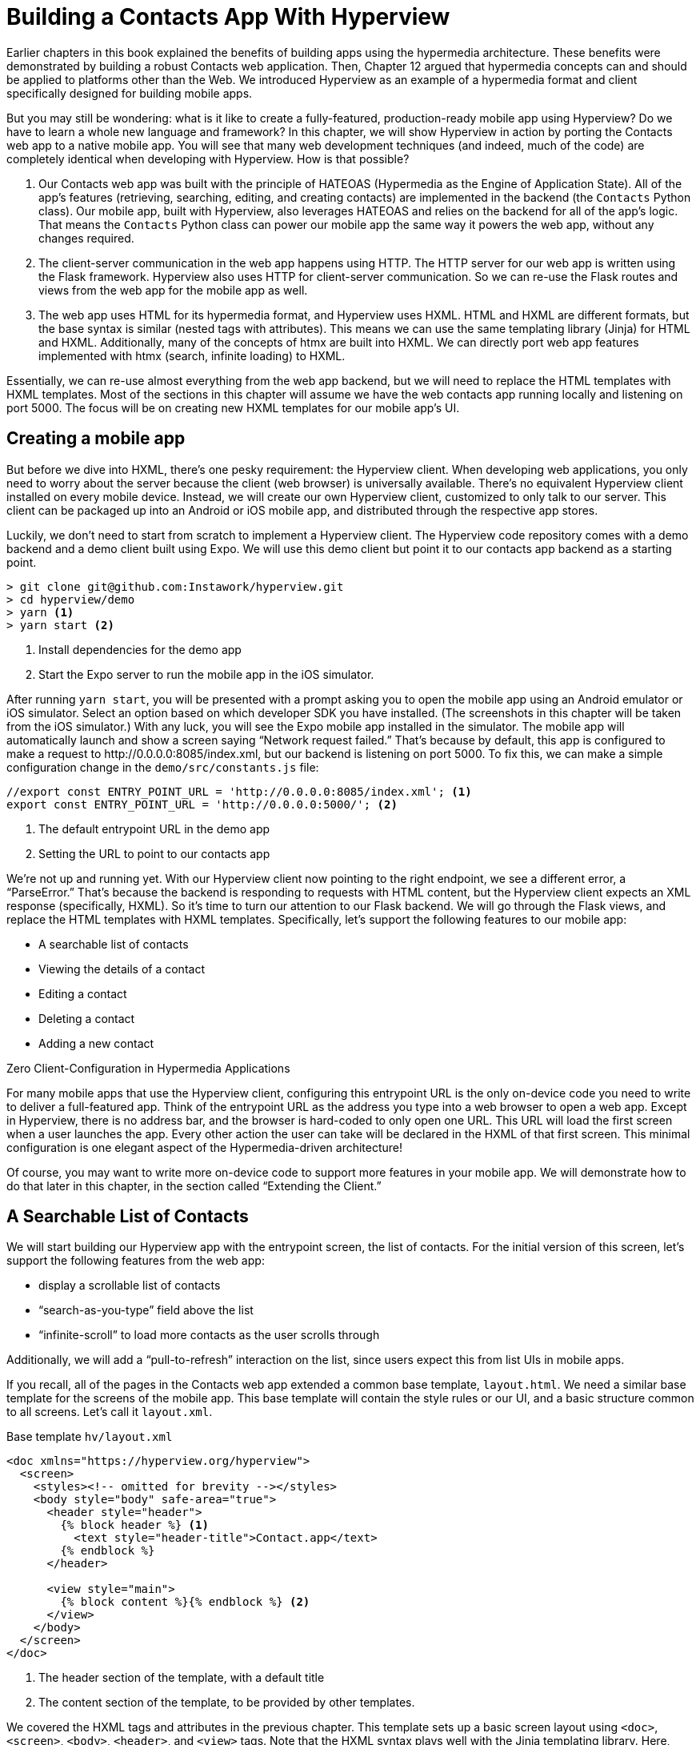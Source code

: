 
= Building a Contacts App With Hyperview
:chapter: 13
:url: ./building-a-contacts-app-with-hyperview/

Earlier chapters in this book explained the benefits of building apps using the hypermedia architecture.
These benefits were demonstrated by building a robust Contacts web application.
Then, Chapter 12 argued that hypermedia concepts can and should be applied to platforms other than the Web.
We introduced Hyperview as an example of a hypermedia format and client specifically designed for building mobile apps.

But you may still be wondering: what is it like to create a fully-featured, production-ready mobile app using Hyperview?
Do we have to learn a whole new language and framework?
In this chapter, we will show Hyperview in action by porting the Contacts web app to a native mobile app.
You will see that many web development techniques (and indeed, much of the code) are completely identical when developing with Hyperview.
How is that possible?

1. Our Contacts web app was built with the principle of HATEOAS (Hypermedia as the Engine of Application State).
All of the app's features (retrieving, searching, editing, and creating contacts) are implemented in the backend (the `Contacts` Python class).
Our mobile app, built with Hyperview, also leverages HATEOAS and relies on the backend for all of the app's logic.
That means the `Contacts` Python class can power our mobile app the same way it powers the web app, without any changes required.
2. The client-server communication in the web app happens using HTTP.
The HTTP server for our web app is written using the Flask framework.
Hyperview also uses HTTP for client-server communication.
So we can re-use the Flask routes and views from the web app for the mobile app as well.
3. The web app uses HTML for its hypermedia format, and Hyperview uses HXML.
HTML and HXML are different formats, but the base syntax is similar (nested tags with attributes).
This means we can use the same templating library (Jinja) for HTML and HXML.
Additionally, many of the concepts of htmx are built into HXML.
We can directly port web app features implemented with htmx (search, infinite loading) to HXML.

Essentially, we can re-use almost everything from the web app backend, but we will need to replace the HTML templates with HXML templates.
Most of the sections in this chapter will assume we have the web contacts app running locally and listening on port 5000.
The focus will be on creating new HXML templates for our mobile app's UI.

== Creating a mobile app

But before we dive into HXML, there's one pesky requirement: the Hyperview client.
When developing web applications, you only need to worry about the server because the client (web browser) is universally available.
There's no equivalent Hyperview client installed on every mobile device.
Instead, we will create our own Hyperview client, customized to only talk to our server.
This client can be packaged up into an Android or iOS mobile app, and distributed through the respective app stores.

Luckily, we don't need to start from scratch to implement a Hyperview client.
The Hyperview code repository comes with a demo backend and a demo client built using Expo.
We will use this demo client but point it to our contacts app backend as a starting point.

[source,bash]
----
> git clone git@github.com:Instawork/hyperview.git
> cd hyperview/demo
> yarn <1>
> yarn start <2>
----
<1> Install dependencies for the demo app
<2> Start the Expo server to run the mobile app in the iOS simulator.

After running `yarn start`, you will be presented with a prompt asking you to open the mobile app using an Android emulator or iOS simulator.
Select an option based on which developer SDK you have installed.
(The screenshots in this chapter will be taken from the iOS simulator.)
With any luck, you will see the Expo mobile app installed in the simulator.
The mobile app will automatically launch and show a screen saying "`Network request failed.`"
That's because by default, this app is configured to make a request to \http://0.0.0.0:8085/index.xml, but our backend is listening on port 5000.
To fix this, we can make a simple configuration change in the `demo/src/constants.js` file:

[source,js]
----
//export const ENTRY_POINT_URL = 'http://0.0.0.0:8085/index.xml'; <1>
export const ENTRY_POINT_URL = 'http://0.0.0.0:5000/'; <2>
----
<1> The default entrypoint URL in the demo app
<2> Setting the URL to point to our contacts app

We're not up and running yet.
With our Hyperview client now pointing to the right endpoint, we see a different error, a "`ParseError.`"
That's because the backend is responding to requests with HTML content, but the Hyperview client expects an XML response (specifically, HXML).
So it's time to turn our attention to our Flask backend.
We will go through the Flask views, and replace the HTML templates with HXML templates.
Specifically, let's support the following features to our mobile app:

- A searchable list of contacts
- Viewing the details of a contact
- Editing a contact
- Deleting a contact
- Adding a new contact


.Zero Client-Configuration in Hypermedia Applications
****
For many mobile apps that use the Hyperview client, configuring this entrypoint URL is the only on-device code you need to write to deliver a full-featured app.
Think of the entrypoint URL as the address you type into a web browser to open a web app.
Except in Hyperview, there is no address bar, and the browser is hard-coded to only open one URL.
This URL will load the first screen when a user launches the app.
Every other action the user can take will be declared in the HXML of that first screen.
This minimal configuration is one elegant aspect of the Hypermedia-driven architecture!

Of course, you may want to write more on-device code to support more features in your mobile app.
We will demonstrate how to do that later in this chapter, in the section called "`Extending the Client.`"
****


== A Searchable List of Contacts
We will start building our Hyperview app with the entrypoint screen, the list of contacts.
For the initial version of this screen, let's support the following features from the web app:

- display a scrollable list of contacts
- "`search-as-you-type`" field above the list
- "`infinite-scroll`" to load more contacts as the user scrolls through

Additionally, we will add a "`pull-to-refresh`" interaction on the list, since users expect this from list UIs in mobile apps.

If you recall, all of the pages in the Contacts web app extended a common base template, `layout.html`.
We need a similar base template for the screens of the mobile app.
This base template will contain the style rules or our UI, and a basic structure common to all screens.
Let's call it `layout.xml`.

.Base template `hv/layout.xml`
[source,xml]
----
<doc xmlns="https://hyperview.org/hyperview">
  <screen>
    <styles><!-- omitted for brevity --></styles>
    <body style="body" safe-area="true">
      <header style="header">
        {% block header %} <1>
          <text style="header-title">Contact.app</text>
        {% endblock %}
      </header>

      <view style="main">
        {% block content %}{% endblock %} <2>
      </view>
    </body>
  </screen>
</doc>
----
<1> The header section of the template, with a default title
<2> The content section of the template, to be provided by other templates.

We covered the HXML tags and attributes in the previous chapter.
This template sets up a basic screen layout using `<doc>`, `<screen>`, `<body>`, `<header>`, and `<view>` tags.
Note that the HXML syntax plays well with the Jinja templating library.
Here, we're using Jinja's blocks to define two sections (`header` and `content`) that will hold the unique content of a screen.
With our base template completed, we can create a template specifically for the contacts list screen.

.Start of `hv/index.xml`
[source,xml]
----
{% extends 'hv/layout.xml' %} <1>

{% block content %} <2>
  <form> <3>
    <text-field name="q" value="" placeholder="Search..." style="search-field" />
    <list id="contacts-list"> <4>
      {% include 'hv/rows.xml' %}
    </list>
  </form>
{% endblock %}
----
<1> Extend the base layout template
<2> Override the `content` block of the layout template
<3> Create a search form that will issue an HTTP `GET` to `/contacts`
<4> The list of contacts, using a Jinja `include` tag.

This template extends the base `layout.xml`, and overrides the `content` block with a `<form>`.
At first, it might seem strange that the form wraps both the `<text-field>` and the `<list>` elements.
But remember: in Hyperview, the form data gets included in any request originating from a child element.
We will soon add interactions to the list (pull to refresh) that will require the form data.
Note the use of a Jinja `include` tag to render the HXML for the rows of contacts in the list (`hv/rows.xml`).
Just like in the HTML templates, we can use the `include` to break up our HXML into smaller pieces.
It also allows the server to respond with just the `rows.xml` template for interactions like searching, infinite scroll, and pull-to-refresh.

.`hv/rows.xml`
[source,xml]
----
<items xmlns="https://hyperview.org/hyperview"> <1>
  {% for contact in contacts %} <2>
    <item key="{{ contact.id }}" style="contact-item"> <3>
      <text style="contact-item-label">
        {% if contact.first %}
          {{ contact.first }} {{ contact.last }}
        {% elif contact.phone %}
          {{ contact.phone }}
        {% elif contact.email %}
          {{ contact.email }}
        {% endif %}
      </text>
    </item>
  {% endfor %}
</items>
----
<1> An HXML element that groups a set of `<item>` elements in a common parent
<2> Iterate over the contacts that were passed in to the template
<3> Render an `<item>` for each contact, showing the name, phone number, or email.

In the web app, each row in the list showed the contact's name, phone number, and email address.
But in a mobile app, we have less real-estate.
It would be hard to cram all this information into one line.
Instead, the row just shows the contact's first and last name, and falls back to email or phone if the name is not set.
To render the row, we again make use of Jinja template syntax to render dynamic text with data passed to the template.

We now have templates for the base layout, the contacts screen, and the contact rows.
But we still have to update the Flask views to use these templates.
Let's take a look at the `contacts()` view in its current form, written for the web app:

.`app.py`
[source,py]
----
@app.route("/contacts")
def contacts():
    search = request.args.get("q")
    page = int(request.args.get("page", 1))
    if search:
        contacts_set = Contact.search(search)
        if request.headers.get('HX-Trigger') == 'search':
            return render_template("rows.html", contacts=contacts_set, page=page)
    else:
        contacts_set = Contact.all(page)
    return render_template("index.html", contacts=contacts_set, page=page)
----

This view supports fetching a set of contacts based on two query params, `q` and `page`.
It also decides whether to render the full page (`index.html`) or just the contact rows (`rows.html`) based on the `HX-Trigger` header.
This presents a minor problem.
The `HX-Trigger` header is set by the htmx library; there's no equivalent feature in Hyperview.
Moreover, there are multiple scenarios in Hyperview that require us to respond with just the contact rows:

- searching
- pull-to-refresh
- loading the next page of contacts

Since we can't depend on a header like `HX-Trigger`, we need a different way to detect if the client needs the full screen or just the rows in the response.
We can do this by introducing a new query param, `rows_only`.
When this param has the value `true`, the view will respond to the request by rendering the `rows.xml` template.
Otherwise, it will respond with the `index.xml` template:

.`app.py`
[source,py]
----
@app.route("/contacts")
def contacts():
    search = request.args.get("q")
    page = int(request.args.get("page", 1))
    rows_only = request.args.get("rows_only") == "true" <1>
    if search:
        contacts_set = Contact.search(search)
    else:
        contacts_set = Contact.all(page)

    template_name = "hv/rows.xml" if rows_only else "hv/index.xml" <2>
    return render_template(template_name, contacts=contacts_set, page=page)
----
<1> Check for a new `rows_only` query param
<2> Render the appropriate HXML template based on `rows_only`

There's one more change we have to make.
Flask assumes that most views will respond with HTML.
So Flask defaults the `Content-Type` response header to a value of `text/html`.
But the Hyperview client expects to receive HXML content, indicated by a `Content-Type` response header with value `application/vnd.hyperview+xml`.
The client will reject responses with a different content type.
To fix this, we need to explicitly set the `Content-Type` response header in our Flask views.
We will do this by introducing a new helper function, `render_to_response()`:

.`app.py`
[source,py]
----
def render_to_response(template_name, *args, **kwargs):
    content = render_template(template_name, *args, **kwargs) <1>
    response = make_response(content) <2>
    response.headers['Content-Type'] = 'application/vnd.hyperview+xml' <3>
    return response
----
<1> Renders the given template with the supplied arguments and keyword arguments.
<2> Create an explicit response object with the rendered template
<3> Sets the response `Content-Type` header to XML.

As you can see, this helper function uses `render_template()` under the hood.
`render_template()` returns a string.
This helper function uses that string to create an explicit `Response` object.
The response object has a `headers` attribute, allowing us to set and change the response headers.
Specifically, `render_to_response()` sets `Content-Type` to `application/vnd.hyperview+xml` so that the Hyperview client recognizes the content.
This helper is a drop-in replacement for `render_template` in our views.
So all we need to do is update the last line of the `contacts()` function.

.`contacts() function`
[source,py]
----
return render_to_response(template_name, contacts=contacts_set, page=page) <1>
----
<1> Render the HXML template to an XML response.

With these changes to the `contacts()` view, we can finally see the fruits of our labor.
After restarting the backend and refreshing the screen in our mobile app, we can see the contacts screen!

.Contacts Screen
image::screenshot_hyperview_list.png[List of contacts showing names and a search bar at the top]


=== Searching Contacts

So far, we have a mobile app that displays a screen with a list of contacts.
But our UI doesn't support any interactions.
Typing a query in the search field doesn't filter the list of contacts.
Let's add a behavior to the search field to implement a search-as-you-type interaction.
This requires expanding `<text-field>` to add a `<behavior>` element.

.Snippet of `hv/index.xml`
[source,xml]
----
<text-field name="q" value="" placeholder="Search..." style="search-field">
  <behavior
    trigger="change" <1>
    action="replace-inner" <2>
    target="contacts-list" <3>
    href="/contacts?rows_only=true" <4>
    verb="get" <5>
  />
</text-field>
----
<1> This behavior will trigger when the value of the text field changes
<2> When the behavior triggers, the action will replace the content inside the target element.
<3> The target of the action is the element with ID `contacts-list`.
<4> The replacement content will be fetched from this URL path.
<5> The replacement content will be fetched with the `GET` HTTP method.

The first thing you'll notice is that we changed the text field from using a self-closing tag (`<text-field />`) to using opening and closing tags (`<text-field>...</text-field>`).
This allows us to add a child `<behavior>` element to define an interaction.
The `trigger="change"` attribute tells Hyperview that a change to the value of the text field will trigger an action.
Any time the user edits the content of the text field by adding or deleting characters, an action will trigger.
The remaining attributes on the `<behavior>` element define the action.
`action="replace-inner"` means the action will update content on the screen, by replacing the HXML content of an element with new content.
For `replace-inner` to do its thing, we need to know two things: the current element on the screen that will be targeted by the action, and the content that will used for the replacement.
`target="contacts-list"` tells us the ID of the current element.
Note that we set `id="contacts-list"` on the `<list>` element in `index.xml`.
So when the user enters a search query into the text field, Hyperview will replace the content of `<list>` (a bunch of `<item>` elements)
with new content (`<item>` elements that match the search query) received in the relative href response
(the domain is inferred from the domain used to fetch the screen).
Note that `href` includes our `rows_only` query param; we want the response to only include the rows and not the entire screen.

.Searching for Contacts
image::screenshot_hyperview_search.png[Searching the letters c a r brings up Carson Gross]

That's all it takes to add search-as-you-type functionality to our mobile app!
As the user types a search query, the client will make requests to the backend and replace the list with the search results.
You may be wondering, how does the backend know the query to use?
The `href` attribute in the behavior does not include the `q` param expected by our backend.
But remember, in `index.xml`, we wrapped the `<text-field>` and `<list>` elements with a parent `<form>` element.
The `<form>` element defines a group of inputs that will be serialized and included in any HTTP requests triggered by its child elements.
In this case, the `<form>` element surrounds the search behavior and the text field.
So the value of the `<text-field>` will be included in our HTTP request for the search results.
Since we are making a `GET` request, the name and value of the text field will be serialized as a query param.
Any existing query params on the `href` will be preserved.
This means the actual HTTP request to our backend looks like `GET /contacts?rows_only=true&q=Car`.
Our backend already supports the `q` param for searching, so the response will include rows that match the string "`Car`".

=== Infinite scroll
If the user has hundreds or thousands of contacts, loading them all at once may result in poor app performance.
That's why most mobile apps with long lists implement an interaction known as "`infinite scroll`".
The app loads a fixed number of initial items in the list, let's say 100 items.
If the user scrolls to the bottom of the list, they see a spinner indicating more content is loading.
Once the content is available, the spinner is replaced with the next page of 100 items.
These items are appended to the list, they don't replace the first set of items.
So the list now contains 200 items.
If the user scrolls to the bottom of the list again, they will see another spinner, and the app will load the next set of content.
Infinite scroll improves app performance in two ways:

- The initial request for 100 items will be processed quickly, with predictable latency.
- Subsequent requests can also be fast and predictable.
- If the user doesn't scroll to the bottom of the list, the app won't have to make subsequent requests.

Our Flask backend already supports pagination on the `/contacts` endpoint via the `page` query param.
We just need to modify our HXML templates to make use of this parameter.
To do this, let's edit `rows.xml` to add a new `<item>` below the Jinja for-loop:

.Snippet of `hv/rows.xml`
[source,xml]
----
<items xmlns="https://hyperview.org/hyperview">
  {% for contact in contacts %}
    <item key="{{ contact.id }}" style="contact-item">
      <!-- omitted for brevity -->
    </item>
  {% endfor %}
  {% if contacts|length > 0 %}
    <item key="load-more" id="load-more" style="load-more-item"> <1>
      <behavior
        trigger="visible" <2>
        action="replace" <3>
        target="load-more" <4>
        href="/contacts?rows_only=true&page={{ page + 1 }}" <5>
        verb="get"
      />
      <spinner /> <6>
    </item>
  {% endif %}
</items>
----
<1> Include an extra `<item>` in the list to show the spinner
<2> The item behavior triggers when visible in the viewport
<3> When triggered, the behavior will replace an element on the screen
<4> The element to be replaced is the item itself (ID `load-more`)
<5> Replace the item with the next page of content
<6> The spinner element

If the current list of contacts passed to the template is empty, we can assume there's no more contacts to fetch from the backend.
So we use a Jinja conditional to only include this new `<item>` if the list of contacts is non-empty.
This new `<item>` element gets an ID and a behavior.
The behavior defines the infinite scroll interaction.
Up until now, we've seen `trigger` values of `change` and `refresh`.
But to implement infinite scroll, we need a way to trigger the action when the user scrolls to the bottom of the list.
The `visible` trigger can be used for this exact purpose.
It will trigger the action when the element with the behavior is visible in the device viewport.
In this case, the new `<item>` element is the last item in the list, so the action will trigger when the user scrolls down far enough for the item to enter the viewport.
As soon as the item is visible, the action will make an HTTP GET request, and replace the loading `<item>` element with the response content.
Note that our href must include the `rows_only=true` query param, so that our response will only include HXML for the contact items, and not the entire screen.
Also, we're passing the `page` query param, incrementing the current page number to ensure we load the next page.

What happens when there's more than one page of items?
The initial screen will include the first 100 items, plus the "`load-more`" item at the bottom.
When the user scrolls to the bottom of the screen, Hyperview will request the second page of items (`&page=2`), and replace the "`load-more`" item with the new items.
But this second page of items will include a new "`load-more`" item.
So once the user scrolls through all of the items from the second page, Hyperview will again request more items (`&page=3`).
And once again, the "`load-more`" item will be replaced with the new items.
This will continue until all of the items will be loaded on the screen.
At that point, there will be no more contacts to return, the response will not include another "`load-more`" item, and our pagination is over.

=== Pull-to-refresh
Pull-to-refresh is a common interaction in mobile apps, especially on screens featuring dynamic content.
It works like this:
At the top of a scrolling view, the user pulls the scrolling content downwards with a swipe-down gesture.
This reveals a spinner "`below`" the content.
Pulling the content down sufficiently far will trigger a refresh.
While the content refreshes, the spinner remains visible on screen, indicating to the user that the action is still taking place.
Once the content is refreshed, the content retracts back up to its default position, hiding the spinner and letting the user know that the interaction is done.

.Pull-to-refresh
image::screenshot_hyperview_refresh_cropped.png[Pulling the contact list down shows the refresh progress indicator]

This pattern is so common and useful that it's built in to Hyperview via the `refresh` action.
Let's add pull-to-refresh to our list of contacts to see it in action.

.Snippet of `hv/index.xml`
[source,xml]
----
<list id="contacts-list"
  trigger="refresh" <1>
  action="replace-inner" <2>
  target="contacts-list" <3>
  href="/contacts?rows_only=true" <4>
  verb="get" <5>
>
  {% include 'hv/rows.xml' %}
</list>
----
<1> This behavior will trigger when the user does a "`pull-to-refresh`" gesture.
<2> When the behavior triggers, this action will replace the content inside the target element.
<3> The target of the action is the `<list>` element itself.
<4> The replacement content will be fetched from this URL path.
<5> The replacement content will be fetched with the `GET` HTTP method.

You'll notice something unusual in the snippet above: rather than adding a `<behavior>` element to the `<list>`, we added the behavior attributes directly to the `<list>` element.
This is a shorthand notation that's sometimes useful for specifying single behaviors on an element.
It is equivalent to adding a `<behavior>` element to the `<list>` with the same attributes.
So why did we use the shorthand syntax here?
It has to do with the action, `replace-inner`.
Remember, this action replaces all child elements of the target with the new content.
This includes `<behavior>` elements too!
Let's say our `<list>` did contain a `<behavior>`.
If the user did a search or pull-to-refresh, we would replace the content of `<list>` with the content from `rows.xml`.
The `<behavior>` would no longer be defined on the `<list>`, and subsequent attempts to pull-to-refresh would not work.
By defining the behavior as attributes of `<list>`, the behavior will persist even when replacing the items in the list.
Generally, we prefer to use explicit `<behavior>` elements in my HXML.
It makes it easier to define multiple behaviors, and to move the behavior around while refactoring.
But the shorthand syntax is good to apply in situations like this.

=== Viewing The Details Of A Contact
Now that our contacts list screen is in good shape, we can start adding other screens to our app.
The natural next step is to create a details screen, which appears when the user taps an item in the contacts list.
Let's update the template that renders the contact `<item>` elements, and add a behavior to show the details screen.

.`hv/rows.xml`
[source,xml]
----
<items xmlns="https://hyperview.org/hyperview">
  {% for contact in contacts %}
    <item key="{{ contact.id }}" style="contact-item">
      <behavior trigger="press" action="push" href="/contacts/{{ contact.id }}" /> <1>
      <text style="contact-item-label">
        <!-- omitted for brevity -->
      </text>
    </item>
  {% endfor %}
</items>
----
<1> Behavior to push the contact details screen onto the stack when pressed.

Our Flask backend already has a route for serving the contact details at `/contacts/<contact_id>`.
In our template, we use a Jinja variable to dynamically generate the URL path for the current contact in the for-loop.
We also used the "`push`" action to show the details by pushing a new screen onto the stack.
If you reload the app, you can now tap any contact in the list, and Hyperview will open the new screen.
However, the new screen will show an error message.
That's because our backend is still returning HTML in the response, and the Hyperview client expects HXML.
Let's update the backend to respond with HXML and the proper headers.

.`app.py`
[source,py]
----
@app.route("/contacts/<contact_id>")
def contacts_view(contact_id=0):
    contact = Contact.find(contact_id)
    return render_to_response("hv/show.xml", contact=contact) <1>
----
<1> Generate an XML response from a new template file.

Just like with the `contacts()` view, `contacts_view()` uses `render_to_response()` to set the `Content-Type` header on the response.
We're also generating the response from a new HXML template, which we can create now:

.`hv/show.xml`
[source,xml]
----
{% extends 'hv/layout.xml' %} <1>

{% block header %} <2>
  <text style="header-button">
    <behavior trigger="press" action="back" /> <3>
    Back
  </text>
{% endblock %}

{% block content %} <4>
<view style="details">
  <text style="contact-name">{{ contact.first }} {{ contact.last }}</text>

  <view style="contact-section">
    <text style="contact-section-label">Phone</text>
    <text style="contact-section-info">{{contact.phone}}</text>
  </view>

  <view style="contact-section">
    <text style="contact-section-label">Email</text>
    <text style="contact-section-info">{{contact.email}}</text>
  </view>
</view>
{% endblock %}
----
<1> Extend the base layout template
<2> Override the `header` block of the layout template to include a "Back" button
<3> Behavior to navigate to the previous screen when pressed
<4> Override the `content` block to show the full details of the selected contact.

The contacts detail screen extends the base `layout.xml` template, just like we did in `index.xml`.
This time, we're overriding content in both the `header` block and `content` block.
Overriding the header block lets us add a "Back" button with a behavior.
When pressed, the Hyperview client will unwind the navigation stack and return the user to the contacts list.
Note that triggering this behavior is not the only way to navigate back.
The Hyperview client respects navigation conventions on different platforms.
On iOS, users can also navigate to the previous screen by swiping right from the left edge of the device.
On Android, users can also navigate to the previous screen by pressing the hardware back button.
We don't need to specify anything extra in the HXML to get these interactions!

.Contact Details Screen
image::screenshot_hyperview_detail_cropped.png[Contact detail shows phone number and email as well as back and edit buttons in navbar]

With just a few simple changes, we've gone from a single-screen app to a multi-screen app.
Note that we didn't need to change anything in the actual mobile app code to support our new screen.
This is a big deal.
In traditional mobile app development, adding screens can be a significant task.
Developers need to create the new screen, insert it into the appropriate place of the navigation hierarchy, and write code to open the new screen from existing screens.
In Hyperview, we just added a behavior with `action="push"`.

== Editing a Contact
So far, our app lets us browse a list of contacts, and view details of a specific contact.
Wouldn't it be nice to update the name, phone number, or email of a contact?
Let's add UI to edit contacts as our next enhancement.

First we have to figure out how we want to display the editing UI.
We could push a new editing screen onto the stack, the same way we pushed the contact details screen.
But that's not the best design from a user-experience perspective.
Pushing new screens makes sense when drilling down into data, like going from a list to a single item.
But editing is not a "`drill-down`" interaction, it's a mode switch between viewing and editing.
So instead of pushing a new screen, let's replace the current screen with the editing UI.
That means we need to add a button and behavior that use the `reload` action.
This button can be added to the header of the contact details screen.

.Snippet of `hv/show.xml`
[source,xml]
----
{% block header %}
  <text style="header-button">
    <behavior trigger="press" action="back" />
    Back
  </text>

  <text style="header-button"> <1>
    <behavior trigger="press" action="reload" href="/contacts/{{contact.id}}/edit" /> <2>
    Edit
  </text>
{% endblock %}
----
<1> The new "`Edit`" button
<2> Behavior to reload the current screen with the edit screen when pressed

Once again, we're reusing an existing Flask route (`/contacts/<contact_id>/edit`) for the edit UI, and filling in the contact ID using data passed to the Jinja template.
We also need to update the `contacts_edit_get()` view to return an XML response based on an HXML template (`hv/edit.xml`).
I'll skip the code sample because the needed changes are identical to what we applied to `contacts_view()` in the previous section.
Instead, let's focus on the template for the edit screen.

.`hv/edit.xml`
[source,xml]
----
{% extends 'hv/layout.xml' %}

{% block header %}
  <text style="header-button">
    <behavior trigger="press" action="back" href="#" />
    Back
  </text>
{% endblock %}

{% block content %}
<form> <1>
  <view id="form-fields"> <2>
    {% include 'hv/form_fields.xml' %} <3>
  </view>

  <view style="button"> <4>
    <behavior
      trigger="press"
      action="replace-inner"
      target="form-fields"
      href="/contacts/{{contact.id}}/edit"
      verb="post"
    />
    <text style="button-label">Save</text>
  </view>
</form>
{% endblock %}
----
<1> Form wrapping the input fields and buttons
<2> Container with ID, containing the input fields
<3> Template include to render the input fields
<4> Button to submit the form data and update the input fields container

Since the edit screen needs to send data to the backend, we wrap the entire content section in a `<form>` element.
This ensures the form field data will be included in the HTTP requests to our backend.
Within the `<form>` element, our UI is divided into two sections: the form fields, and the Save button.
The actual form fields are defined in a separate template (`form_fields.xml`) and added to the edit screen using a Jinja include tag.

.`hv/form_fields.xml`
[source,xml]
----
<view style="edit-group">
  <view style="edit-field">
    <text-field name="first_name" placeholder="First name" value="{{ contact.first }}" /> <1>
    <text style="edit-field-error">{{ contact.errors.first }}</text> <2>
  </view>

  <view style="edit-field"> <3>
    <text-field name="last_name" placeholder="Last name" value="{{ contact.last }}" />
    <text style="edit-field-error">{{ contact.errors.last }}</text>
  </view>

  <!-- same markup for contact.email and contact.phone -->
</view>
----
<1> Text input holding the current value for the contact's first name
<2> Text element that could display errors from the contact model
<3> Another text field, this time for the contact's last name

I omitted the code for the contact's phone number and email address, because they follow the same pattern as the first and last name.
Each contact field has its own `<text-field>`, and a `<text>` element below it to display possible errors.
The `<text-field>` has two important attributes:

- `name` defines the name to use when serializing the text-field's value into form data for HTTP requests.
We are using the same names as the web app from previous chapters (`first_name`, `last_name`, `phone`, `email`).
That way, we don't need to make changes in our backend to parse the form data.
- `value` defines the pre-filled data in the text field.
Since we are editing an existing contact, it makes sense to pre-fill the text field with the current name, phone, or email.

You might be wondering, why did we choose to define the form fields in a separate template (`form_fields.xml`)?
To understand that decision, we need to first discuss the "`Save`" button.
When pressed, the Hyperview client will make an HTTP `POST` request to `contacts/<contact_id>/edit`, with form data serialized from the `<text-field>` inputs.
The HXML response will replace the contents of form field container (ID `form-fields`).
But what should that response be?
That depends on the validity of the form data:

1. If the data is invalid (eg duplicate email address), our UI will remain in the editing mode and show error messages on the invalid fields.
This allows the user to correct the errors and try saving again.
2. If the data is valid, our backend will persist the edits, and our UI will switch back to a display mode (the contact details UI).

So our backend needs to distinguish between a valid and invalid edit.
To support these two scenarios, let's make some changes to the existing `contacts_edit_post()` view in the Flask app.

.`app.py`
[source,py]
----
@app.route("/contacts/<contact_id>/edit", methods=["POST"])
def contacts_edit_post(contact_id=0):
    c = Contact.find(contact_id)
    c.update(request.form['first_name'], request.form['last_name'], request.form['phone'], request.form['email']) <1>
    if c.save(): <2>
        flash("Updated Contact!")
        return render_to_response("hv/form_fields.xml", contact=c, saved=True) <3>
    else:
        return render_to_response("hv/form_fields.xml", contact=c) <4>
----
<1> Update the contact object from the request's form data.
<2> Attempt to persist the updates. This returns `False` for invalid data.
<3> On success, render the form fields template, and pass a `saved` flag to the template
<4> On failure, render the form fields template. Error messages are present on the contact object.

This view already contains conditional logic based on whether the contact model `save()` succeeds.
If `save()` fails, we render the `form_fields.xml` template.
`contact.errors` will contain error messages for the invalid fields, which will be rendered into the `<text style="edit-field-error">` elements.
If `save()` succeeds, we will also render the `form_fields.xml` template.
But this time, the template will get a `saved` flag, indicating success.
We will update the template to use this flag to implement our desired UI: switching the UI back to display mode.

.`hv/form_fields.xml`
[source,xml]
----
<view style="edit-group">
  {% if saved %} <1>
    <behavior
      trigger="load" <2>
      action="reload" <3>
      href="/contacts/{{contact.id}}" <4>
    />
  {% endif %}

  <view style="edit-field">
    <text-field name="first_name" placeholder="First name" value="{{ contact.first }}" />
    <text style="edit-field-error">{{ contact.errors.first }}</text>
  </view>

  <!-- same markup for the other fields -->
</view>
----
<1> Only include this behavior after successfully saving a contact.
<2> Trigger the behavior immediately
<3> The behavior will reload the entire screen
<4> The screen will be reloaded with the contact details screen.

The Jinja template conditional ensures that our behavior only renders on successful saves, and not when the screen first opens (or the user submits invalid data).
On success, the template includes a behavior that triggers immediately thanks to `trigger="load"`.
The action reloads the current screen with the Contact Details screen (from the `/contacts/<contact_id>` route).
The result?
When the user hits "`Save`", our backend persists the new contact data, and the screen switches back to the Details screen.
Since the app will make a new HTTP request to get the contact details, it's guaranteed to show the freshly saved edits.


.Why not use a redirect?
****
You may remember the web app version of this code behaved a little differently.
On a successful save, the view returned `redirect("/contacts/" + str(contact_id))`.
This HTTP redirect would tell the web browser to navigate to the contact details page.

This approach is not supported in Hyperview.
Why?
A web app's navigation stack is simple: a linear sequence of pages, with only one active page at a time.
Navigation in a mobile app is considerably more complex.
Mobile apps use a nested hierarchy of navigation stacks, modals, and tabs.
All screens in this hierarchy are active, and may be displayed instantly in response to user actions.
In this world, how would the Hyperview client interpret an HTTP redirect?
Should it reload the current screen, push a new one, or navigate to a screen in the stack with the same URL?
Instead of making a choice that would be suboptimal for many scenarios, Hyperview takes a different approach.
Server-controlled redirects are not possible, but the backend can render navigation behaviors into the HXML.
This is what we do to switch from the Edit UI to the Details UI in the code above.
Think of these as client-side redirects, or better yet client-side navigations.
****


We now have a working Edit UI in our contacts app.
Users can enter the Edit mode by pressing a button on the contact details screen.
In the Edit mode, they can update the contact's data and save it to the backend.
If the backend rejects the edits as invalid, the app stays in Edit mode and shows the validation errors.
If the backend accepts and persists the edits, the app will switch back to the details mode, showing the updated contact data.

Let's add one more enhancement to the Edit UI.
It would be nice to let the user switch away from the Edit mode without needing to save the contact.
This is typically done by providing a "`Cancel`" action.
We can add this as a new button below the "`Save`" button.

.Snippet of `hv/edit.xml`
[source,xml]
----
<view style="button">
  <behavior trigger="press" action="replace-inner" target="form-fields" href="/contacts/{{contact.id}}/edit" verb="post" />
  <text style="button-label">Save</text>
</view>
<view style="button"> <1>
  <behavior
    trigger="press"
    action="reload" <2>
    href="/contacts/{{contact.id}}" <3>
  />
  <text style="button-label">Cancel</text>
</view>
----
<1> New Cancel button on the edit screen
<2> When pressed, reload the entire screen
<3> The screen will be reloaded with the contact details screen.

This is the same technique we used to switch from the edit UI to the details UI upon successfully editing the contact.
But pressing "`Cancel`" will update the UI faster than pressing "`Save`".
On save, the app will first make a `POST` request to save the data, and then a `GET` request for the details screen.
Cancelling skips the `POST`, and immediately makes the `GET` request.

.Contact Edit Screen
image::screenshot_hyperview_edit.png[We can edit the contact details and even see validation errors inline]


=== Updating the Contacts List
At this point, we can claim to have fully implemented the Edit UI.
But there's a problem.
In fact, if we stopped here, users may even consider the app to be buggy!
Why?
It has to do with syncing the app state across multiple screens.
Let's walk through this series of interactions:

1. Launch the app to the Contacts List.
2. Press on the contact "`Joe Blow`" to load his Contact Details.
3. Press Edit to switch to the edit mode, and change the contact's first name to "`Joseph`".
4. Press Save to switch back to viewing mode. The contact's name is now "`Joseph Blow`".
5. Hit the back button to return to the Contacts List.

Did you catch the issue?
Our Contacts list is still showing the same list of names as when we launched the app.
The contact we just renamed to "`Joseph`" is still showing up in the list as "`Joe`".
This is a general problem in Hypermedia applications.
The client does not have a notion of shared data across different parts of the UI.
Updates in one part of the app will not automatically update other parts of the app.
Luckily, there's a solution to this problem in Hyperview: events.
Events are built into the behavior system, and allow lightweight communication between different parts of the UI.


.Event Behaviors
****
Events are a client-side feature of Hyperview.
You are probably familiar with events from working with HTML and the DOM.
DOM Elements will dispatch events as a result of user interactions.
Scripts can listen for these events, and respond to them by running arbitrary JavaScript code.
Events in Hyperview are a good deal simpler, but they don't require any scripting and can be defined declaratively in the HXML.
This is done through the behavior system.
Events require adding a new behavior attribute, action type, and trigger type:

- `event-name`: This attribute of `<behavior>` defines the name of the event that will either be dispatched or listened for.
- `action="dispatch-event"`: When triggered, this behavior will dispatch an event with the name defined by the `event-name` attribute.
This event is dispatched globally across the entire Hyperview app.
- `trigger="on-event"`: This behavior will trigger if another behavior in the app dispatches an event matching the `event-name` attribute.

If a `<behavior>` element uses `action="dispatch-event"` or `trigger="on-event"`, it must also define an `event-name`.
Note that multiple behaviors can dispatch an event with the same name.
Likewise, multiple behaviors can trigger on the same event name.

Let's look at this simple behavior:

`<behavior trigger="press" action="toggle" target="container" />`.

Pressing an element containing this behavior will toggle the visibility of an element with the ID "`container`".
But what if the element we want to toggle is on a different screen?
The "`toggle`" action and target ID lookup only work on the current screen, so this solution wouldn't work.
The solution is to create two behaviors, one on each screen, communicating via events:

- Screen A: `<behavior trigger="press" action="dispatch-event" event-name="button-pressed" />`
- Screen B: `<behavior trigger="on-event" event-name="button-pressed" action="toggle" target="container" />`

Pressing an element containing the first behavior (on Screen A) will dispatch an event with the name "`button-pressed`".
The second behavior (on Screen B) will trigger on an event with this name, and toggle the visibility of an element with ID "`container`".

Events have plenty of uses, but the most common is to inform different screens about backend state changes that require the UI to be re-fetched.
****

We know enough about Hyperview's event system to solve the bug in our app.
When the user saves a change to a contact, we need to dispatch an event from the Details screen.
And the Contacts screen needs to listen to that event, and reload itself to reflect the edits.
Since the `form_fields.xml` template already gets the `saved` flag when the backend successfully saves a contact, it's a good place to dispatch the event:

.Snippet from `hv/form_fields.xml`
[source,xml]
----
{% if saved %}
  <behavior
    trigger="load" <1>
    action="dispatch-event" <2>
    event-name="contact-updated" <3>
  />
  <behavior <4>
    trigger="load"
    action="reload"
    href="/contacts/{{contact.id}}"
  />
{% endif %}
----
<1> Trigger the behavior immediately
<2> The behavior will dispatch an event
<3> The event name is "contact-updated"
<4> The existing behavior to show the Details UI.

Now, we just need the contacts list to listen for the `contact-updated` event, and reload itself:

.Snippet from `hv/index.xml`
[source,xml]
----
<form>
  <behavior
    trigger="on-event" <1>
    event-name="contact-updated" <2>
    action="replace-inner" <3>
    target="contacts-list"
    href="/contacts?rows_only=true"
    verb="get"
  />
  <!-- text-field omitted -->
  <list id="contacts-list">
    {% include 'hv/rows.xml' %}
  </list>
</form>
----
<1> Trigger the behavior on event dispatch
<2> Trigger the behavior for dispatched events with the name "`contact-updated`"
<3> When triggered, replace the contents of the `<list>` element with rows from the backend

Any time the user edits a contact, the Contacts List screen will update to reflect the edits.
The addition of these two `<behavior>` elements fixes the bug: the Contacts List screen will correctly show "`Joseph Blow`" in the list.
Note that we intentionally added the new behavior inside the `<form>` element.
The ensures the triggered request will preserve any search query.
To show what we mean, let's revisit the set of steps that demonstrated the buggy behavior.
Assume that before pressing on "`Joe Blow`", the user had searched the contacts by typing "`Joe`" in the search field.
When the user later updates the contact to "`Joseph Blow`", our template dispatches the "`contact-updated`" event, which triggers the `replace-inner` behavior on the contact list screen.
Due to the parent `<form>` element, the search query "`Joe`" will be serialized with the request: `GET /contacts?rows_only=true&q=Joe`.
Since the name "`Joseph`" doesn't match the query "`Joe`", the contact we edited will not appear in the list (until the user clears out the query).
Our app's state remains consistent across our backend and all active screens.

Events introduce a level of abstraction to behaviors.
So far, we've seen that editing a contact will cause the list of contacts to refresh.
But the list of contacts should also refresh after other actions, such as deleting a contact or adding a new contact.
As long as our HXML responses for deletion or creation include a behavior to dispatch a `contact-updated` event, then we will get the desired refresh behavior on the contacts list screen.
The screen doesn't care what causes the `contact-updated` event to be dispatched.
It just knows what it needs to do when it happens.


== Deleting a Contact
Speaking of deleting a contact, this is a good next feature to implement.
We will let users delete a contact from the Edit UI.
So let's add a new button to `edit.xml`.

.Snippet of `hv/edit.xml`
[source,xml]
----
<view style="button">
  <behavior trigger="press" action="replace-inner" target="form-fields" href="/contacts/{{contact.id}}/edit" verb="post" />
  <text style="button-label">Save</text>
</view>
<view style="button">
  <behavior trigger="press" action="reload" href="/contacts/{{contact.id}}" />
  <text style="button-label">Cancel</text>
</view>
<view style="button"> <1>
  <behavior
    trigger="press"
    action="append" <2>
    target="form-fields"
    href="/contacts/{{contact.id}}/delete" <3>
    verb="post"
  /> 
  <text style="button-label button-label-delete">Delete Contact</text>
</view>
----
<1> New Delete Contact button on the edit screen
<2> When pressed, append HXML to a container on the screen
<3> The HXML will be fetched by making a `POST /contacts/<contact_id>/delete` request

The HXML for the Delete button is pretty similar to the Save button, but there are a few subtle differences.
Remember, pressing the Save button results in one of two expected outcomes: failing and showing validation errors on the form, or succeeding and switching to the contact details screen.
To support the first outcome (failing and showing validation errors), the save behavior replaces the contents of the `<view id="form-fields">` container with a re-rendered version of `form_fields.xml`.
Therefore, using the `replace-inner` action makes sense.

Deletion does not involve a validation step, so there's only one expected outcome: successfully deleting the contact.
When deletion succeeds, the contact no longer exists.
It doesn't make sense to show the edit UI or contact details for a non-existent contact.
Instead, our app will navigate back to the previous screen (the contacts list).
Our response will only include behaviors that trigger immediately, there's no UI to change.
Therefore, using the `append` action will preserve the current UI while Hyperview runs the actions.

.Snippet of `hv/deleted.xml`
[source,xml]
----
<view>
  <behavior trigger="load" action="dispatch-event" event-name="contact-updated" /> <1>
  <behavior trigger="load" action="back" /> <2>
</view>
----
<1> On load, dispatch the `contact-updated` event to update the contact lists screen
<2> Navigate back to the contacts list screen.

Note that in addition to behavior to navigate back, this template also includes a behavior to dispatch the `contact-updated` event.
In the previous chapter section, we added a behavior to `index.xml` to refresh the list when that event is dispatched.
By dispatching the event after a deletion, we will make sure the deleted contact gets removed from the list.

Once again, I'm going to skip over the changes to the Flask backend.
Suffice it to say, we will need to update the `contacts_delete()` view to respond with the `hv/deleted.xml` template.
And we need to update the route to support `POST` in addition to `DELETE`, since the Hyperview client only understands `GET` and `POST`.

We now have a fully functioning deletion feature!
But it's not the most user-friendly: it takes one accidental tap to permanently delete a contact.
For destructive actions like deleting a contact, it's always a good idea to ask the user for confirmation.
We can add a confirmation to the delete behavior by using the `alert` system action described in the previous chapter.
As you recall, the `alert` action will show a system dialog box with buttons that can trigger other behaviors.
All we have to do is wrap the delete `<behavior>` in a behavior that uses `action="alert"`.

.Delete button in `hv/edit.xml`
[source,xml]
----
<view style="button">
  <behavior <1>
    xmlns:alert="https://hyperview.org/hyperview-alert"
    trigger="press"
    action="alert"
    alert:title="Confirm delete"
    alert:message="Are you sure you want to delete {{ contact.first }}?"
  >
    <alert:option alert:label="Confirm"> <2>
      <behavior <3>
        trigger="press"
        action="append"
        target="form-fields"
        href="/contacts/{{contact.id}}/delete"
        verb="post"
      />
    </alert:option>
    <alert:option alert:label="Cancel" /> <4>
  </behavior>
  <text style="button-label button-label-delete">Delete Contact</text>
</view>
----
<1> Pressing "Delete" triggers an action to show the system dialog with the given title and message.
<2> The first pressable option in the system dialog
<3> Pressing the first option will trigger contact deletion
<4> The second pressable option has no behavior, so it only closes the dialog.

Unlike before, pressing the delete button will not have an immediate effect.
Instead, the user will be presented with the dialog box and asked to confirm or cancel.
Our core deletion behavior didn't change, we just chained it from another behavior.

.Delete Contact confirmation
image::screenshot_hyperview_delete_cropped.png[Deleting shows a native confirmation dialog]


== Adding a New Contact
Adding a new contact is the last feature we want to support in our mobile app.
And luckily, it's also the easiest.
We can reuse the concepts (and even some templates) from features we've already implemented.
In particular, adding a new contact is very similar to editing an existing contact.
Both features need to:

- Show a form to collect information about the contact
- Have a way to save the entered information
- Show validation errors on the form
- Persist the contact when there are no validation errors

Since the functionality is so similar, I'm going to summarize the changes here without showing the code.
Hopefully, you can follow along:

1. Update `index.xml`.
  - Override the `header` block to add a new "`Add`" button.
  - Include a behavior in the button. When pressed, push a new screen as a modal by using `action="new"`, and request the screen content from `/contacts/new`.
2. Create a template `hv/new.xml`.
  - Override the header block to include a button that closes the modal, using `action="close"`.
  - Include the `hv/form_fields.xml` template to render empty form fields
  - Add a "`Add Contact`" button below the form fields.
  - Include a behavior in the button. When pressed, make a `POST` request to `/contacts/new`, and use `action="replace-inner"` to update the form fields.
3. Update the Flask view.
  - Change `contacts_new_get()` to use `render_to_response()` with the `hv/new.xml` template.
  - Change `contacts_new()` to use `render_to_response()` with the `hv/form_fields.xml` template. Pass `saved=True` when rendering the template after successfully persisting the new contact.

By reusing `form_fields.xml` for both editing and adding a contact, we get to reuse some code and ensure the two features have a consistent UI.
Also, our "`Add Contact`" screen will benefit from the "`saved`" logic that's already a part of `form_fields.xml`.
After successfully adding a new contact, the screen will dispatch the `contact-updated` event, which will refresh the contacts list and show the newly added contact.
The screen will reload itself to show the Contact Details.

.Add Contact modal
image::screenshot_hyperview_add.png[Form to enter contact details pops up from bottom of screen]

== Deploying the App
With the completion of the contact creation UI, we have a fully implemented mobile app!
It supports searching a list of contacts, viewing the details of a contact, editing and deleting a contact, and adding a new contact.
But so far, we've been developing the app using a simulator on our desktop computer.
How can we see it running on a mobile device?
And how can we get it into the hands of our users?

To see the app running on a physical device, let's take advantage of the Expo platform's app preview functionality.

1. Download the Expo Go app on an Android or iOS device.
2. Restart the Flask app, binding to an interface accessible on your network.
This might look something like `flask run --host 192.168.7.229`, where the host is your computer's IP address on the network.
3. Update the Hyperview client code so that `ENTRY_POINT_URL` (in `demo/src/constants.js`) points to the IP and port that the Flask server is bound to.
4. After running `yarn start` in the Hyperview demo app, you will see a QR code printed in the console, with instructions on how to scan it on Android and iOS.

Once you scan the QR code, the full app will run on the device!
As you interact with the app, you will see HTTP requests made to the Flask server.
You can even use the physical device during development.
Any time you make a change in the HXML, just reload the screen to see the UI updates.

So we have the app running on a physical device, but it's still not production ready.
To get the app into the hands of our users, there's a few things we need to do:

1. Deploy our backend in production.
We need to use a production-grade web server like Gunicorn instead of the Flask development server.
And we should run our app on a machine reachable on the Internet, most likely using a cloud provider like AWS or Heroku.
2. Create standalone binary apps.
By following the instructions from the Expo project, we can create a `.ipa` or `.apk` file, for the iOS and Android platforms.
Remember to update `ENTRY_POINT_URL` in the Hyperview client to point to the production backend.
3. Submit our binaries to the iOS App Store or Google Play Store, and wait for app approval.

Once the app is approved, congratulations!
Our mobile app can be downloaded by Android and iOS users.
And here's the best part:
Because our app uses the hypermedia architecture, we can add features to our app by simply updating the backend.
The UI and interactions are completely specified with the HXML generated from server-side templates.
Want to add a new section to a screen?
Just update an existing HXML template.
Want to add a new type of screen to the app?
Create a new route, view, and HXML template.
Then, add a behavior to an existing screen that will open the new screen.
To push these changes to your users, you just need to re-deploy the backend.
Our app knows how to interpret HXML, and that's enough for it to understand how to handle the new features.

== One Backend, Multiple Hypermedia formats
To create a mobile app using the hypermedia architecture, we started with the web-based contacts app and made a few changes, primarily replacing HTML templates with HXML templates.
But in the process of porting the backend to serve our mobile app, we lost the web application functionality.
Indeed, if you tried to visit `http://0.0.0.0:5000` in a web browser, you would see a jumble of text and XML markup.
That's because web browsers don't know how to render plain XML, and they certainly don't know how to interpret the tags and attributes of HXML to render an app.
It's a shame, because the Flask code for the web application and mobile app are nearly identical.
The database and model logic are shared, and most of the views are unchanged as well.

At this point you're surely wondering: is it possible to use the same backend to serve both a web application and mobile app?
The answer is yes!
In fact, this is one of the benefits of using a hypermedia architecture across multiple platforms.
We don't need to port any client-side logic from one platform to another, we just need to respond to requests with the appropriate Hypermedia format.
To do this, we will utilize content negotiation built into HTTP.

=== What is Content Negotiation?
Imagine a German speaker and Japanese speaker both visit `https://google.com` in their web browser.
They will see the Google home page localized in German and Japanese, respectively.
How does Google know to return a different version of the homepage based on the user's preferred language?
The answer lies in the REST architecture, and how it separates the concepts of resources and representations.

In the REST architecture, the Google homepage is considered to be a single "`resource`", represented by a unique URL.
However, that single resource can have multiple "`representations`".
Representations are variations on how the content of the resource is presented to the client.
The German and Japanese versions of the Google homepage are two representations of the same resource.
To determine the best representation of a resource to return, HTTP clients and servers engage in a process called "`content negotiation`".
It works like this:

- Clients specify the preferred representation through `Accept-*` request headers.
- The server tries to match the preferred representation as best it can, and communicates back the chosen representation using `Content-*`.

In the Google homepage example, the German speaker uses a browser that is set to prefer content localized for German.
Every HTTP request made by the web browser will include a header `Accept-Language: de-DE`.
The server sees the request header, and it will return a response localized for German (if it can).
The HTTP response will include a `Content-Language: de-DE` header to inform the client of the language of the response content.

Language is just one factor for resource representation.
More importantly for us, resources can be represented using different content types, such as HTML or HXML.
Content negotiation over content type is done using the `Accept` request header and `Content-Type` response header.
Web browsers set `text/html` as the preferred content type in the `Accept` header.
The Hyperview client sets `application/vnd.hyperview+xml` as the preferred content type.
This gives our backend a way to distinguish requests coming from a web browser or Hyperview client, and serve the appropriate content to each.
There are two main approaches: fine-grained and global.

=== Approach 1: Template Switching
When we ported the Contacts app from the web to mobile, we kept all of the Flask views but made some minor changes.
Specifically, we introduced a new function `render_to_response()` and called it in the return statement of each view.
Here's the function again to refresh your memory:

.`app.py`
[source,py]
----
def render_to_response(template_name, *args, **kwargs):
    content = render_template(template_name, *args, **kwargs)
    response = make_response(content)
    response.headers['Content-Type'] = 'application/vnd.hyperview+xml'
    return response
----

`render_to_response()` renders a template with the given context, and turns it into an Flask response object with the appropriate Hyperview `Content-Type` header.
Obviously, the implementation is highly-specific to serving our Hyperview mobile app.
But we can modify the function to do content negotiation based on the request's `Accept` header:

.`app.py`
[source,py]
----
HTML_MIME = 'text/html'
HXML_MIME = 'application/vnd.hyperview+xml'

def render_to_response(html_template_name, hxml_template_name, *args, **kwargs): <1>
    response_type = request.accept_mimetypes.best_match([HTML_MIME, HXML_MIME], default=HTML_MIME) <2>
    template_name = hxml_template_name if response_type == HXML_MIME else html_template_name <3>
    content = render_template(template_name, *args, **kwargs)
    response = make_response(content)
    response.headers['Content-Type'] = response_type <4>
    return response
----
<1> Function signature takes two templates, one for HTML and one for HXML
<2> Determine whether the client wants HTML or HXML
<3> Select the template based on the best match for the client
<4> Set the `Content-Type` header based on the best match for the client

Flask's request object exposes an `accept_mimetypes` property to help with content negotiation.
We pass our two content MIME types to `request.accept_mimetypes.best_match()` and get back the MIME type that works for our client.
Based on the best matching MIME type, we choose to either render an HTML template or HXML template.
We also make sure to set the `Content-Type` header to the appropriate MIME type.
The only difference in our Flask views is that we need to provide both an HTML and HXML template:

.`app.py`
[source,py]
----
@app.route("/contacts/<contact_id>")
def contacts_view(contact_id=0):
    contact = Contact.find(contact_id)
    return render_to_response("show.html", "hv/show.xml", contact=contact) <1>
----
<1> Template switching between an HTML and HXML template, based on the client.

After updating all of the Flask views to support both templates, our backend will support both web browsers and our mobile app!
This technique works well for the Contacts app because the screens in the mobile app map directly to pages of the web application.
Each app has a dedicated page (or screen) for listing contacts, showing and editing details, and creating a new contact.
This meant the Flask views could be as-is without major changes.
But what if we wanted to re-imagine the Contacts app UI for our mobile app?
Perhaps we want the mobile app to use a single screen, with rows that expanded in-line to support viewing and editing the information?
In situations where the UI diverges between platforms, Template Switching becomes cumbersome or impossible.
We need a different approach to have one backend serve both hypermedia formats.

=== Approach 2: The Redirect Fork
If you recall, the Contacts web app has an `index` view, routed from the root path `/`:

.`app.py`
[source,py]
----
@app.route("/")
def index():
    return redirect("/contacts") <1>
----
<1> Redirect requests from "/" to "/contacts"

When someone requests to the root path of the web application, Flask redirects them to the `/contacts` path.
This redirect also works in our Hyperview mobile app.
The Hyperview client's `ENTRY_POINT_URL` points to `http://0.0.0.0:5000/`, and the server redirects it to `http://0.0.0.0:5000/contacts`.
But there's no law that says we need to redirect to the same path in our web application and mobile app.
What if we used the `Accept` header to redirect to decide on the redirect path?

.`app.py`
[source,py]
----
HTML_MIME = 'text/html'
HXML_MIME = 'application/vnd.hyperview+xml'

@app.route("/")
def index():
    response_type = request.accept_mimetypes.best_match([HTML_MIME, HXML_MIME], default=HTML_MIME) <1>
    if response_type == HXML_MIME:
      return redirect("/mobile/contacts") <2>
    else:
      return redirect("/web/contacts") <3>
----
<1> Determine whether the client wants HTML or HXML
<2> If the client wants HXML, redirect them to `/mobile/contacts`
<3> If the client wants HTML, redirect them to `/web/contacts`

The entrypoint is a fork in the road: if the client wants HTML, we redirect them to one path.
If the client wants HXML, we redirect them to a different path.
These redirects would be handled by different Flask views:

.`app.py`
[source,py]
----
@app.route("/mobile/contacts")
def mobile_contacts():
  # Render an HXML response

@app.route("/web/contacts")
def web_contacts():
  # Render an HTML response
----

The `mobile_contacts()` view would render an HXML template with a list of contacts.
Tapping a contact item would open a screen requested from `/mobile/contacts/1`, handled by a view `mobile_contacts_view`.
After the initial fork, all subsequent requests from our mobile app go to paths prefixed with `/mobile/`, and get handled by mobile-specific Flask views.
Likewise, all subsequent requests from the web app go to paths prefixed with `/web/`, and get handled by web-specific Flask views.
(Note that in practice, we would want to separate the web and mobile views into separate parts of our codebase: `web_app.py` and `mobile_app.py`. We may also choose not to prefix the web paths with `/web/`, if we want more elegant URLs displayed in the browser's address bar.)

You may be thinking that the Redirect Fork leads to a lot of code duplication.
After all, we need to write double the number of views: one set for the web application, and one set for the mobile app.
That is true, which is why the Redirect Fork is only preferred if the two platforms require a disjointed set of view logic.
If the apps are similar on both platforms, Template Switching will save a lot of time and keep the apps consistent.
Even if we need to use the Redirect Fork, the bulk of the logic in our models can be shared by both sets of views.
In practice, you may start out using Template Switching, but then realize you need to implement a fork for platform-specific features.
In fact, we're already doing that in the Contacts app.
When porting the app from web to mobile, we didn't bring over certain features like archiving functionality.
The dynamic archive UI is a power feature that wouldn't make sense on a mobile device.
Since our HXML templates don't expose any entrypoints to the Archive functionality, we can treat it as "`web-only`" and not worry about supporting it in Hyperview.


== Summary

- Creating a Hyperview-powered mobile app is as simple as cloning a Git repo and configuring a single entrypoint URL.
- Flask is perfectly suited for serving a Hyperview mobile app. The Jinja templating system can generate dynamic HXML based on the context from a view.
- Using elements like `<view>`, `<text>`, `<list>`, and `<item>`, we can create native-feeling screens in HXML.
- Using behaviors, we can implement interactions on the contacts list such as infinite scroll, search-as-you-type, and pull-to-refresh.
- Events are a client-side feature of Hyperview that allows triggering behaviors across screens. They are useful to keep state in sync throughout the app, such as after editing or deleting a contact.
- A Hyperview-powered mobile app can be bundled and released through the iOS and Android app stores. New screens and features can be added to the app just by updating the backend!
- The same Flask backend can support both web and mobile apps. Using HTTP content negotiation, a server can render either HTML or HXML responses from the same view. More complex apps may require the use of redirects and platform-specific views.
